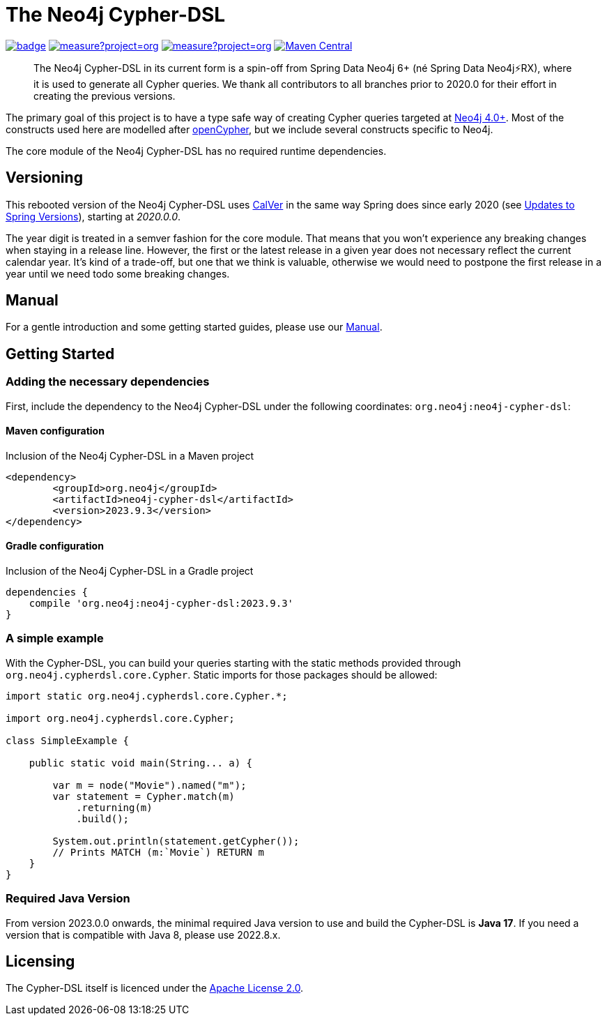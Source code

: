 = The Neo4j Cypher-DSL
:sectanchors:

// tag::properties[]
:groupId: org.neo4j
:artifactId: neo4j-cypher-dsl

// This will be next version and also the one that will be put into the manual for the main branch
:neo4j-cypher-dsl-version: 2023.9.4-SNAPSHOT
// This is the latest released version, used only in the readme
:neo4j-cypher-dsl-version-latest: 2023.9.3

// end::properties[]

image:https://github.com/neo4j-contrib/cypher-dsl/workflows/build/badge.svg[link=https://github.com/neo4j-contrib/cypher-dsl/actions]
image:https://sonarcloud.io/api/project_badges/measure?project=org.neo4j%3Aneo4j-cypher-dsl-parent&metric=coverage[link=https://sonarcloud.io/summary/new_code?id=org.neo4j%3Aneo4j-cypher-dsl-parent]
image:https://sonarcloud.io/api/project_badges/measure?project=org.neo4j%3Aneo4j-cypher-dsl-parent&metric=alert_status[link=https://sonarcloud.io/dashboard?id=org.neo4j%3Aneo4j-cypher-dsl-parent]
image:https://maven-badges.herokuapp.com/maven-central/org.neo4j/neo4j-cypher-dsl/badge.svg[Maven Central,link=http://search.maven.org/#search%7Cga%7C1%7Cg%3A%22org.neo4j%22%20AND%20a%3A%22neo4j-cypher-dsl%22]

[abstract]
--
The Neo4j Cypher-DSL in its current form is a spin-off from Spring Data Neo4j 6+ (né Spring Data Neo4j⚡️RX), where it is used to generate all Cypher queries.
We thank all contributors to all branches prior to 2020.0 for their effort in creating the previous versions.
--

The primary goal of this project is to have a type safe way of creating Cypher queries targeted at https://neo4j.com[Neo4j 4.0+].
Most of the constructs used here are modelled after https://www.opencypher.org[openCypher], but we include several constructs specific to Neo4j.

The core module of the Neo4j Cypher-DSL has no required runtime dependencies.

== Versioning

This rebooted version of the Neo4j Cypher-DSL uses https://calver.org[CalVer] in the same way Spring does
since early 2020 (see https://spring.io/blog/2020/04/30/updates-to-spring-versions[Updates to Spring Versions]),
starting at _2020.0.0_.

The year digit is treated in a semver fashion for the core module.
That means that you won't experience any breaking changes when staying in a release line.
However, the first or the latest release in a given year does not necessary reflect the current calendar year.
It's kind of a trade-off, but one that we think is valuable, otherwise we would need to postpone the first release in a year until we need todo some breaking changes.

== Manual

For a gentle introduction and some getting started guides, please use our
https://neo4j-contrib.github.io/cypher-dsl[Manual].

== Getting Started

=== Adding the necessary dependencies

First, include the dependency to the Neo4j Cypher-DSL under the following coordinates: `{groupId}:{artifactId}`:

==== Maven configuration

[source,xml,subs="verbatim,attributes"]
.Inclusion of the Neo4j Cypher-DSL in a Maven project
----
<dependency>
	<groupId>{groupId}</groupId>
	<artifactId>{artifactId}</artifactId>
	<version>{neo4j-cypher-dsl-version-latest}</version>
</dependency>
----

==== Gradle configuration

[source,groovy,subs="verbatim,attributes"]
.Inclusion of the Neo4j Cypher-DSL in a Gradle project
----
dependencies {
    compile '{groupId}:{artifactId}:{neo4j-cypher-dsl-version-latest}'
}
----

=== A simple example

With the Cypher-DSL, you can build your queries starting with the static methods provided through `org.neo4j.cypherdsl.core.Cypher`.
Static imports for those packages should be allowed:

[source,java,tabsize=4]
----
import static org.neo4j.cypherdsl.core.Cypher.*;

import org.neo4j.cypherdsl.core.Cypher;

class SimpleExample {

	public static void main(String... a) {

		var m = node("Movie").named("m");
		var statement = Cypher.match(m)
			.returning(m)
			.build();

		System.out.println(statement.getCypher());
		// Prints MATCH (m:`Movie`) RETURN m
	}
}
----

=== Required Java Version

From version 2023.0.0 onwards, the minimal required Java version to use and build the Cypher-DSL is *Java 17*. If you need a version that is compatible with Java 8, please use 2022.8.x.

== Licensing

The Cypher-DSL itself is licenced under the https://www.apache.org/licenses/LICENSE-2.0[Apache License 2.0].

